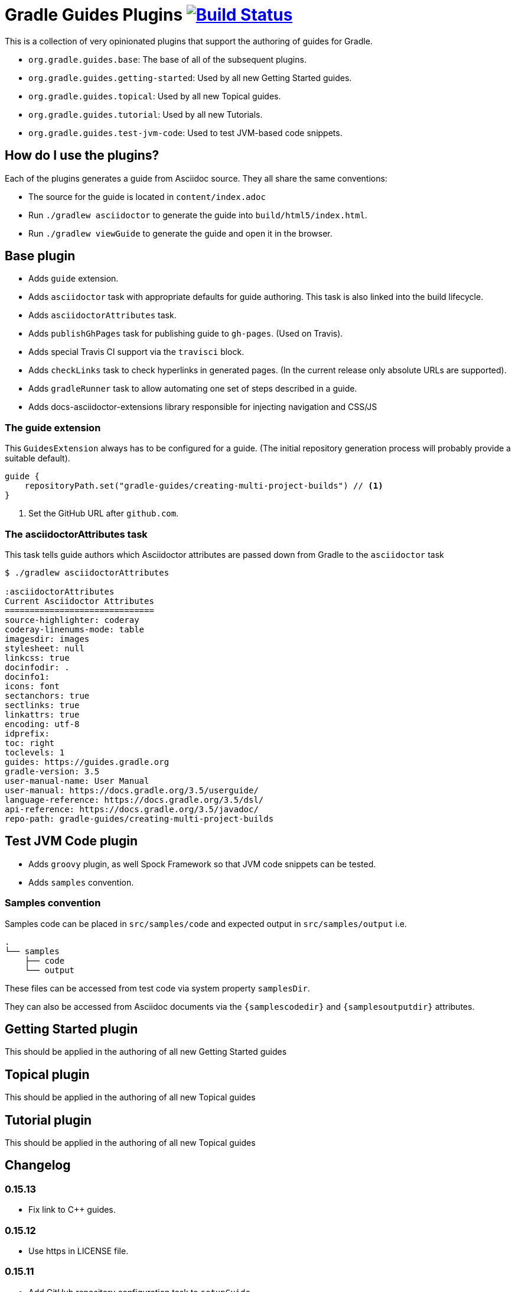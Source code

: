 = Gradle Guides Plugins image:https://travis-ci.org/gradle-guides/gradle-guides-plugin.svg?branch=master["Build Status", link="https://travis-ci.org/gradle-guides/gradle-guides-plugin?branch=master"]

This is a collection of very opinionated plugins that support the authoring of guides for Gradle.

* `org.gradle.guides.base`: The base of all of the subsequent plugins.
* `org.gradle.guides.getting-started`: Used by all new Getting Started guides.
* `org.gradle.guides.topical`: Used by all new Topical guides.
* `org.gradle.guides.tutorial`: Used by all new Tutorials.
* `org.gradle.guides.test-jvm-code`: Used to test JVM-based code snippets.

== How do I use the plugins?

Each of the plugins generates a guide from Asciidoc source. They all share the same conventions:

- The source for the guide is located in `content/index.adoc`
- Run `./gradlew asciidoctor` to generate the guide into `build/html5/index.html`.
- Run `./gradlew viewGuide` to generate the guide and open it in the browser.

== Base plugin

* Adds `guide` extension.
* Adds `asciidoctor` task with appropriate defaults for guide authoring. This task is also linked into the build lifecycle.
* Adds `asciidoctorAttributes` task.
* Adds `publishGhPages` task for publishing guide to `gh-pages`. (Used on Travis).
* Adds special Travis CI support via the `travisci` block.
* Adds `checkLinks` task to check hyperlinks in generated pages. (In the current release only absolute URLs are supported).
* Adds `gradleRunner` task to allow automating one set of steps described in a guide.
* Adds docs-asciidoctor-extensions library responsible for injecting navigation and CSS/JS

=== The guide extension

This `GuidesExtension` always has to be configured for a guide. (The initial repository generation process will probably provide a suitable default).

[source,kotlin]
----
guide {
    repositoryPath.set("gradle-guides/creating-multi-project-builds") // <1>
}
----
<1> Set the GitHub URL after `github.com`.

=== The asciidoctorAttributes task

This task tells guide authors which Asciidoctor attributes are passed down from Gradle to the `asciidoctor` task

[listing]
----
$ ./gradlew asciidoctorAttributes

:asciidoctorAttributes
Current Asciidoctor Attributes
==============================
source-highlighter: coderay
coderay-linenums-mode: table
imagesdir: images
stylesheet: null
linkcss: true
docinfodir: .
docinfo1:
icons: font
sectanchors: true
sectlinks: true
linkattrs: true
encoding: utf-8
idprefix:
toc: right
toclevels: 1
guides: https://guides.gradle.org
gradle-version: 3.5
user-manual-name: User Manual
user-manual: https://docs.gradle.org/3.5/userguide/
language-reference: https://docs.gradle.org/3.5/dsl/
api-reference: https://docs.gradle.org/3.5/javadoc/
repo-path: gradle-guides/creating-multi-project-builds
----

== Test JVM Code plugin

* Adds `groovy` plugin, as well Spock Framework so that JVM code snippets can be tested.
* Adds `samples` convention.

=== Samples convention

Samples code can be placed in `src/samples/code` and expected output in `src/samples/output` i.e.

```
.
└── samples
    ├── code
    └── output
```

These files can be accessed from test code via system property `samplesDir`.

They can also be accessed from Asciidoc documents via the `{samplescodedir}` and `{samplesoutputdir}` attributes.

== Getting Started plugin

This should be applied in the authoring of all new Getting Started guides

== Topical plugin

This should be applied in the authoring of all new Topical guides

== Tutorial plugin

This should be applied in the authoring of all new Topical guides

== Changelog

=== 0.15.13

- Fix link to C++ guides.

=== 0.15.12

- Use https in LICENSE file.

=== 0.15.11

- Add GitHub repository configuration task to `setupGuide`.

=== 0.15.10

- Add conventions for the `guide` DSL:
  * `repositoryPath` defaults to `gradle-guides/${project.name}`
  * `title` defaults to title case of the `project.name`
  * `description` defaults to `title`

=== 0.15.9

- Fix `repoPath` forwarding to `repositoryPath` property.
- Remove usage of `mainAuthor` in preparation to removing the property.

=== 0.15.8

- Introduced `repositoryPath` property on the `guide` DSL to replace `repoPath` getter/setter.
- Deprecate `repoPath` getter/setter.
- Add setup tasks to generate common files:
  * `.github/CODE_OF_CONDUCT.md` generated by `GenerateCodeOfConductFile`
  * `.github/dco.yml` generated by `GenerateDeveloperCertificateOfOriginConfiguration`
  * `.gitignore` generated by `GenerateGitIgnoreConfiguration`
  * `.editorconfig` generated by `GenerateEditorConfiguration`
  * `LICENSE` generated by `GenerateLicenseFile`
  * `README.adoc` generated by `GenerateReadeMeFile`
- Add `setupGuide` lifecycle task to configure everything about a guide by generating the common files above and configure the GitHub repository description and homepage.

=== 0.15.7

- Model the minimum Gradle version of a guide by introducing `minimumGradleVersion` property on the `guide` DSL.

=== 0.15.6

- More reliable `viewGuide` implementation.
- The standard `assemble` task also generates the guide output.

== Plugins development

=== Releasing the plugins

. Edit `build.gradle` and replace `-SNAPSHOT` version with the version to release.
. Edit this README to update the changes section.
. Commit and create tag, e.g. `git tag v0.15.9`.
. Push changes and tag to master, e.g. `git push && git push origin v0.15.9`
. Wait for Travis CI to publish the plugins on the https://plugins.gradle.org[plugin portal].
. Create Github release.
. Edit `build.gradle` and replace version with `-SNAPSHOT` for next version.
